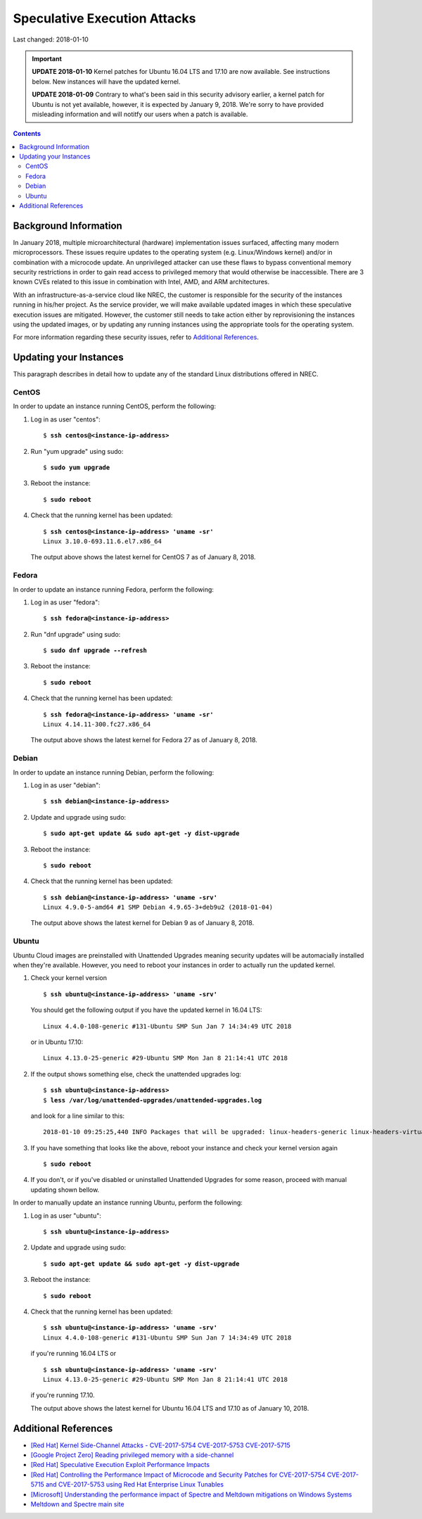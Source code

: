Speculative Execution Attacks
=============================

Last changed: 2018-01-10

.. IMPORTANT::
   **UPDATE 2018-01-10**
   Kernel patches for Ubuntu 16.04 LTS and 17.10 are now available. See
   instructions below.  New instances will have the updated kernel.

   **UPDATE 2018-01-09**
   Contrary to what's been said in this security advisory earlier, a kernel patch
   for Ubuntu is not yet available, however, it is expected by January 9, 2018.
   We're sorry to have provided misleading information and will notitfy our users
   when a patch is available.

.. contents::

.. highlight:: none

Background Information
----------------------

In January 2018, multiple microarchitectural (hardware) implementation
issues surfaced, affecting many modern microprocessors.  These issues
require updates to the operating system (e.g. Linux/Windows kernel)
and/or in combination with a microcode update.  An unprivileged
attacker can use these flaws to bypass conventional memory security
restrictions in order to gain read access to privileged memory that
would otherwise be inaccessible. There are 3 known CVEs related to
this issue in combination with Intel, AMD, and ARM architectures.

With an infrastructure-as-a-service cloud like NREC, the customer
is responsible for the security of the instances running in his/her
project.  As the service provider, we will make available updated
images in which these speculative execution issues are mitigated.
However, the customer still needs to take action either by
reprovisioning the instances using the updated images, or by updating
any running instances using the appropriate tools for the operating
system.

For more information regarding these security issues, refer to
`Additional References`_.


Updating your Instances
-----------------------

This paragraph describes in detail how to update any of the standard
Linux distributions offered in NREC.

CentOS
~~~~~~

In order to update an instance running CentOS, perform the following:

#. Log in as user "centos":

   .. parsed-literal::

     $ **ssh centos@<instance-ip-address>**

#. Run "yum upgrade" using sudo:

   .. parsed-literal::

     $ **sudo yum upgrade**

#. Reboot the instance:

   .. parsed-literal::

     $ **sudo reboot**

#. Check that the running kernel has been updated:

   .. parsed-literal::

     $ **ssh centos@<instance-ip-address> 'uname -sr'**
     Linux 3.10.0-693.11.6.el7.x86_64

   The output above shows the latest kernel for CentOS 7 as of January
   8, 2018.


Fedora
~~~~~~

In order to update an instance running Fedora, perform the following:

#. Log in as user "fedora":

   .. parsed-literal::

     $ **ssh fedora@<instance-ip-address>**

#. Run "dnf upgrade" using sudo:

   .. parsed-literal::

     $ **sudo dnf upgrade --refresh**

#. Reboot the instance:

   .. parsed-literal::

     $ **sudo reboot**

#. Check that the running kernel has been updated:

   .. parsed-literal::

     $ **ssh fedora@<instance-ip-address> 'uname -sr'**
     Linux 4.14.11-300.fc27.x86_64

   The output above shows the latest kernel for Fedora 27 as of January
   8, 2018.


Debian
~~~~~~

In order to update an instance running Debian, perform the following:

#. Log in as user "debian":

   .. parsed-literal::

     $ **ssh debian@<instance-ip-address>**

#. Update and upgrade using sudo:

   .. parsed-literal::

     $ **sudo apt-get update && sudo apt-get -y dist-upgrade**

#. Reboot the instance:

   .. parsed-literal::

     $ **sudo reboot**

#. Check that the running kernel has been updated:

   .. parsed-literal::

     $ **ssh debian@<instance-ip-address> 'uname -srv'**
     Linux 4.9.0-5-amd64 #1 SMP Debian 4.9.65-3+deb9u2 (2018-01-04)

   The output above shows the latest kernel for Debian 9 as of January
   8, 2018.


Ubuntu
~~~~~~

Ubuntu Cloud images are preinstalled with Unattended Upgrades meaning security
updates will be automacially installed when they're available.  However, you
need to reboot your instances in order to actually run the updated kernel.

#. Check your kernel version

   .. parsed-literal::

     $ **ssh ubuntu@<instance-ip-address> 'uname -srv'**

   You should get the following output if you have the updated kernel in 16.04
   LTS:

   .. parsed-literal::

     Linux 4.4.0-108-generic #131-Ubuntu SMP Sun Jan 7 14:34:49 UTC 2018

   or in Ubuntu 17.10:

   .. parsed-literal::

     Linux 4.13.0-25-generic #29-Ubuntu SMP Mon Jan 8 21:14:41 UTC 2018

#. If the output shows something else, check the unattended upgrades log:

   .. parsed-literal::

     $ **ssh ubuntu@<instance-ip-address>**
     $ **less /var/log/unattended-upgrades/unattended-upgrades.log**

   and look for a line similar to this:

   .. parsed-literal::

     2018-01-10 09:25:25,440 INFO Packages that will be upgraded: linux-headers-generic linux-headers-virtual linux-image-virtual linux-virtual

#. If you have something that looks like the above, reboot your instance and
   check your kernel version again

   .. parsed-literal::

     $ **sudo reboot**

#. If you don't, or if you've disabled or uninstalled Unattended Upgrades for
   some reason, proceed with manual updating shown bellow.

In order to manually update an instance running Ubuntu, perform the following:

#. Log in as user "ubuntu":

   .. parsed-literal::

     $ **ssh ubuntu@<instance-ip-address>**

#. Update and upgrade using sudo:

   .. parsed-literal::

     $ **sudo apt-get update && sudo apt-get -y dist-upgrade**

#. Reboot the instance:

   .. parsed-literal::

     $ **sudo reboot**

#. Check that the running kernel has been updated:

   .. parsed-literal::

     $ **ssh ubuntu@<instance-ip-address> 'uname -srv'**
     Linux 4.4.0-108-generic #131-Ubuntu SMP Sun Jan 7 14:34:49 UTC 2018

   if you're running 16.04 LTS or

   .. parsed-literal::

     $ **ssh ubuntu@<instance-ip-address> 'uname -srv'**
     Linux 4.13.0-25-generic #29-Ubuntu SMP Mon Jan 8 21:14:41 UTC 2018

   if you're running 17.10.

   The output above shows the latest kernel for Ubuntu 16.04 LTS and 17.10 as
   of January 10, 2018.

Additional References
---------------------

.. _[Red Hat] Kernel Side-Channel Attacks - CVE-2017-5754 CVE-2017-5753 CVE-2017-5715: https://access.redhat.com/security/vulnerabilities/speculativeexecution
.. _[Google Project Zero] Reading privileged memory with a side-channel: https://googleprojectzero.blogspot.ca/2018/01/reading-privileged-memory-with-side.html
.. _Meltdown and Spectre main site: https://meltdownattack.com/
.. _[Red Hat] Controlling the Performance Impact of Microcode and Security Patches for CVE-2017-5754 CVE-2017-5715 and CVE-2017-5753 using Red Hat Enterprise Linux Tunables: https://access.redhat.com/articles/3311301
.. _[Red Hat] Speculative Execution Exploit Performance Impacts: https://access.redhat.com/articles/3307751
.. _[Microsoft] Understanding the performance impact of Spectre and Meltdown mitigations on Windows Systems: https://cloudblogs.microsoft.com/microsoftsecure/2018/01/09/understanding-the-performance-impact-of-spectre-and-meltdown-mitigations-on-windows-systems/

* `[Red Hat] Kernel Side-Channel Attacks - CVE-2017-5754 CVE-2017-5753
  CVE-2017-5715`_

* `[Google Project Zero] Reading privileged memory with a
  side-channel`_

* `[Red Hat] Speculative Execution Exploit Performance Impacts`_

* `[Red Hat] Controlling the Performance Impact of Microcode and
  Security Patches for CVE-2017-5754 CVE-2017-5715 and CVE-2017-5753
  using Red Hat Enterprise Linux Tunables`_

* `[Microsoft] Understanding the performance impact of Spectre and
  Meltdown mitigations on Windows Systems`_

* `Meltdown and Spectre main site`_

